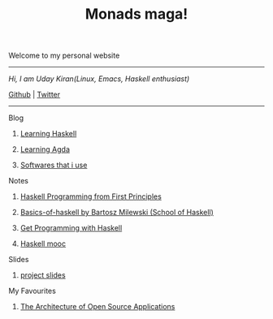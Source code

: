 #+title: Monads maga!

            Welcome to my personal website

            ------------------------------------------
                /Hi, I am Uday Kiran(Linux, Emacs, Haskell enthusiast)/

                [[https://github.com/udaycruise2903][Github]]  |  [[https://twitter.com/neoatnebula][Twitter]]
            ------------------------------------------

****** Blog

********** [[./blog/learning-haskell.org][Learning Haskell]]
********** [[./blog/learning-agda.org][Learning Agda]]
********** [[./blog/softwares-that-i-use.org][Softwares that i use]]

****** Notes

********** [[./notes/haskell-programming-from-first-principles.org][Haskell Programming from First Principles]]
********** [[./notes/soh-basics-of-haskell.org][Basics-of-haskell by Bartosz Milewski (School of Haskell)]]
********** [[./notes/get-programming-with-haskell.org][Get Programming with Haskell]]
********** [[./notes/haskell-mooc.org][Haskell mooc]]

****** Slides

********** [[./slides/project-slides.html][project slides]]

****** My Favourites

********** [[https://www.aosabook.org/en/index.html][The Architecture of Open Source Applications]]
